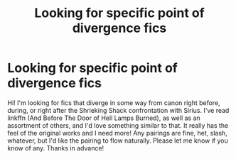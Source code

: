 #+TITLE: Looking for specific point of divergence fics

* Looking for specific point of divergence fics
:PROPERTIES:
:Author: handhandfingersgum
:Score: 3
:DateUnix: 1593628516.0
:DateShort: 2020-Jul-01
:FlairText: Request
:END:
Hi! I'm looking for fics that diverge in some way from canon right before, during, or right after the Shrieking Shack confrontation with Sirius. I've read linkffn (And Before The Door of Hell Lamps Burned), as well as an assortment of others, and I'd love something similar to that. It really has the feel of the original works and I need more! Any pairings are fine, het, slash, whatever, but I'd like the pairing to flow naturally. Please let me know if you know of any. Thanks in advance!

